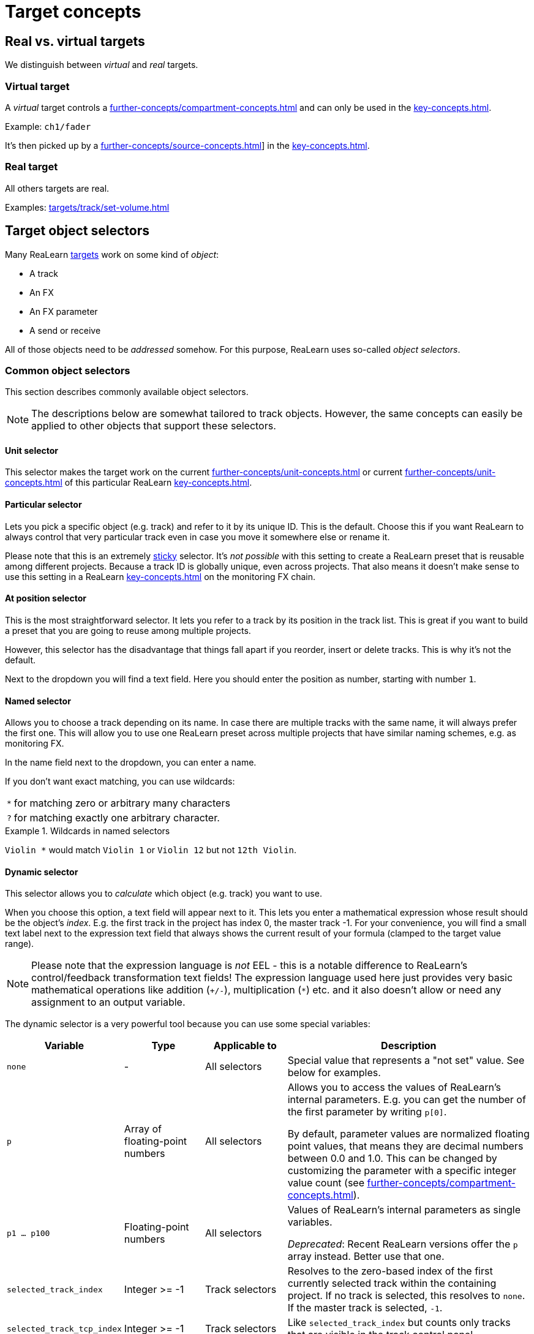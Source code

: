 = Target concepts

== Real vs. virtual targets

We distinguish between _virtual_ and _real_ targets.

[[virtual-target]]
=== Virtual target

A _virtual_ target controls a xref:further-concepts/compartment-concepts.adoc#virtual-control-element[] and can only be used in the xref:key-concepts.adoc#controller-compartment[].

Example: `ch1/fader`

It's then picked up by a xref:further-concepts/source-concepts.adoc#virtual-source[]] in the xref:key-concepts.adoc#main-compartment[].

[[real-target]]
=== Real target

All others targets are real.

Examples: xref:targets/track/set-volume.adoc#track-set-volume[]

[[target-object-selectors]]
== Target object selectors

Many ReaLearn xref:key-concepts.adoc#target[targets] work on some kind of _object_:

* A track
* An FX
* An FX parameter
* A send or receive

All of those objects need to be _addressed_ somehow.
For this purpose, ReaLearn uses so-called _object selectors_.

=== Common object selectors

This section describes commonly available object selectors.

NOTE: The descriptions below are somewhat tailored to track objects.
However, the same concepts can easily be applied to other objects that support these selectors.

[#unit-selector]
==== Unit selector

This selector makes the target work on the current xref:further-concepts/unit-concepts.adoc#unit-track[] or current xref:further-concepts/unit-concepts.adoc#unit-fx[] of this particular ReaLearn xref:key-concepts.adoc#unit[].

[#particular-selector]
==== Particular selector

Lets you pick a specific object (e.g. track) and refer to it by its unique ID.
This is the default.
Choose this if you want ReaLearn to always control that very particular track even in case you move it somewhere else or rename it.

Please note that this is an extremely <<sticky-selectors,sticky>> selector.
It's
_not possible_ with this setting to create a ReaLearn preset that is reusable among different projects.
Because a track ID is globally unique, even across projects.
That also means it doesn't make sense to use this setting in a ReaLearn xref:key-concepts.adoc#unit[] on the monitoring FX chain.

[#at-position-selector]
==== At position selector

This is the most straightforward selector.
It lets you refer to a track by its position in the track list.
This is great if you want to build a preset that you are going to reuse among multiple projects.

However, this selector has the disadvantage that things fall apart if you reorder, insert or delete tracks.
This is why it's not the default.

Next to the dropdown you will find a text field.
Here you should enter the position as number, starting with number `1`.

[#named-selector]
==== Named selector

Allows you to choose a track depending on its name.
In case there are multiple tracks with the same name, it will always prefer the first one.
This will allow you to use one ReaLearn preset across multiple projects that have similar naming schemes, e.g. as monitoring FX.

In the name field next to the dropdown, you can enter a name.

If you don't want exact matching, you can use wildcards:

[horizontal]
`*`:: for matching zero or arbitrary many characters
`?`:: for matching exactly one arbitrary character.

.Wildcards in named selectors
====
`Violin *` would match `Violin 1` or `Violin 12` but not `12th Violin`.
====

[#dynamic-selector]
==== Dynamic selector

This selector allows you to _calculate_ which object (e.g. track) you want to use.

When you choose this option, a text field will appear next to it.
This lets you enter a mathematical expression whose result should be the object's _index_.
E.g. the first track in the project has index 0, the master track -1. For your convenience, you will find a small text label next to the expression text field that always shows the current result of your formula (clamped to the target value range).

NOTE: Please note that the expression language is _not_ EEL - this is a notable difference to ReaLearn's control/feedback transformation text fields!
The expression language used here just provides very basic mathematical operations like addition (`+/-`), multiplication (`*`) etc. and it also doesn't allow or need any assignment to an output variable.

The dynamic selector is a very powerful tool because you can use some special variables:

[cols="m,1,1,3"]
|===
| Variable | Type | Applicable to | Description

| none | - | All selectors |
Special value that represents a "not set" value. See below for examples.

| p | Array of floating-point numbers | All selectors |
Allows you to access the values of ReaLearn's internal parameters. E.g. you can get the number of the first parameter by writing `p[0]`.

By default, parameter values are normalized floating point values, that means they are decimal numbers between 0.0 and 1.0. This can be changed by customizing the parameter with a specific integer value count (see xref:further-concepts/compartment-concepts.adoc#compartment-parameter[]).

| p1 ... p100 | Floating-point numbers | All selectors |
Values of ReaLearn's internal parameters as single variables.

_Deprecated_: Recent ReaLearn versions offer the `p` array instead. Better use that one.


| selected_track_index | Integer >= -1 | Track selectors |
Resolves to the zero-based index of the first currently selected track within the containing project.
If no track is selected, this resolves to `none`. If the master track is selected, `-1`.

| selected_track_tcp_index | Integer >= -1 | Track selectors |
Like `selected_track_index` but counts only tracks that are visible in the track control panel.

| selected_track_mcp_index | Integer >= -1 | Track selectors |
Like `selected_track_index` but counts only tracks that are visible in the mixer control panel.

| selected_track_indexes | Array of integers >= -1 | Track selectors |
Lets you access the indexes of multiple selected tracks.

E.g. if 2 tracks are selected, `selected_track_indexes[0]` gives you the index of the first selected track whereas `selected_track_indexes[1]` gives you the index of the second selected track. `selected_track_indexes[2]` would resolve to `none`.

| this_track_index | Integer >= -1 | Track selectors |

Resolves to the zero-based index of the track on which this ReaLearn instance is located.

| instance_track_index | Integer >= -1 | Track selectors |

Resolves to the zero-based index of the instance track of this ReaLearn instance.

| instance_track_tcp_index | Integer >= -1 | Track selectors |

Like `instance_track_index` but counts only tracks that are visible in the track control panel.

| instance_track_mcp_index | Integer >= -1 | Track selectors |

Like `instance_track_index` but counts only tracks that are visible in the mixer control panel.

| this_fx_index | Integer >= 0 | FX selectors |

Resolves to the zero-based index of this ReaLearn FX instance.

| instance_fx_index | Integer >= 0 | FX selectors |

Resolves to the zero-based index of the instance FX of this ReaLearn instance.

| tcp_fx_indexes | Array of integers >= 0 | FX selectors |

Lets you access the indexes of FXs in a track control panel.

E.g. `tcp_fx_indexes[2]` will resolve to the index of the third FX displayed in the track control panel.

| tcp_fx_parameter_indexes | Array of integers >= 0 | FX parameter selectors |

Lets you access the indexes of FX parameters in a track control panel.

E.g. `selected_fx_parameter_indexes[2]` will resolve to the index of the third FX parameter displayed in the track control panel.

This only makes sense if used in conjunction with `tcp_fx_indexes`.

|===

.Simple example
====
`p1 * 99`

* Will point to track with index 0 (first track) if xref:further-concepts/compartment-concepts.adoc#compartment-parameter[] 1 is set to the minimum and to track with index 99 (= track number 100) if it's set to the maximum.
* If you use a formula like that, you should make sure that xref:further-concepts/compartment-concepts.adoc#compartment-parameter[] 1 is controlled with a step size that allows for exactly 100 different values.
This conforms to ReaLearn's default step size 0.01 = 1%.
* Since ReaLearn 2.13, this is easier because it adds support for integer parameters:
** Set the xref:user-interface/main-panel/menu-bar.adoc#set-compartment-parameter-value-count[] of the parameter to 100
** You can now treat the parameter in the formula as an integer (just `p1` instead of `p1 * 99`).
** Most importantly, ReaLearn will take care of using the correct step size automatically when setting up a mapping for controlling that parameter.
====

.More complex example
====
`p1 * 3 * 100 + p2 * 99`

This will treat xref:further-concepts/compartment-concepts.adoc#compartment-parameter[] 1 as a kind of bank selector that allows you to choose between exactly 4 banks (0, 1, 2, 3) of 100 tracks each.
xref:further-concepts/compartment-concepts.adoc#compartment-parameter[] 2 will select the track number within the bank.
You see, this is very flexible.
====

=== Additional object selectors for tracks

==== <This> selector

Track which hosts this ReaLearn instance.
If ReaLearn is on the monitoring FX chain, this resolves to the master track of the current project.

[#selected-selector]
==== <Selected> selector

Currently selected track.
If multiple tracks are selected, refers only to the first one.

==== <All selected> selector

All currently selected tracks.
This makes track targets (not FX target and not send targets) do their job on _all_ selected tracks.
The feedback value always corresponds to the highest value among all selected tracks.

CAUTION: If you select many tracks, things can become quite slow!

==== <Master> selector

Master track of the project which hosts this ReaLearn instance.

* If ReaLearn is on the monitoring FX chain, this resolves to the master track of the current project.
* If you don't have ReaLearn on the monitoring FX chain, but you want to control an FX on the monitoring FX chain, this option is the right choice as well.
Make sure to enable the "Monitoring FX" checkbox.

==== All named selector

Allows you to use wildcards (see <<named-selector>>) to make track targets do their thing on all matching tracks instead of only the first one.

==== At TCP position selector

Like <<at-position-selector>> but just considers tracks that are visible in the track control panel.

==== At MCP position selector

Like <<at-position-selector>> but just considers tracks that are visible in the mixer control panel.

==== Dynamic (TCP) selector

Like <<dynamic-selector>> but the result should be an index counting only tracks visible in the track control panel.

==== Dynamic (MCP) selector

Like <<dynamic-selector>> but the result should be an index counting only tracks visible in the mixer control panel.

==== By ID or name (legacy) selector

This lets you refer to a track by its unique ID and name as fallback.
This was the default behavior for ReaLearn versions up to 1.11.0 and is just kept for compatibility reasons.

IMPORTANT: **This selector is deprecated!** You shouldn't use it anymore.

=== Additional target selectors for FXs

==== <This> selector

Always points to the own ReaLearn FX xref:key-concepts.adoc#instance[].
Perfect for changing own parameters, e.g. for usage of the conditional activation or <<dynamic-selector>> features (especially important if you want to create reusable presets that make use of these features).

[[fx-focused-selector]]
==== Focused selector

Currently or last focused FX. _Track_ and _Input FX_ settings are ignored.

[#particular-fx-selector]
==== Particular selector

Lets you pick a specific FX in the FX chain.
Renaming the FX or moving it within the FX chain is fine - ReaLearn will still keep controlling exactly this FX.
Please note that this only makes sense if you address the containing track using <<particular-selector>> as well.

[#named-fx-selector]
==== Named selector

Lets you address the FX by its name in the FX chain.
Just as with tracks, you can use wildcards to have a blurry search.

[#all-named-fx-selector]
==== All named selector

Allows you to use wildcards (see <<named-fx-selector>>) to make FX targets do their thing on all matching FX instances instead of only the first one.

==== By ID or position (legacy) selector

This refers to the FX by its unique ID with its position as fallback.
This was the default behavior for ReaLearn versions up to 1.11.0 and is just kept for compatibility reasons.

IMPORTANT: **This selector is deprecated!** You shouldn't use it anymore.

[[sticky-selectors]]
=== Sticky selectors

We call object selectors _sticky_ if they refer to a particular object (e.g. a track).

Sticky selectors:: `<Master>`, `<This>`, `Particular`

Non-sticky selectors:: `<Dynamic>`, `<Focused>`, `<Selected>`, `<Unit>`, `<All selected>`, `Named`, `All named`, `At position`, `From Playtime column`

[[target-property]]
== Target property

Targets can expose properties, which you can use for xref:further-concepts/glue-concepts.adoc#text-feedback[] or xref:further-concepts/glue-concepts.adoc#dynamic-feedback[].

Which properties are available, depends very much on the type of the target type.

There are some properties which are available for (almost) any target (for very target-specific properties, please look up the corresponding target in xref:targets.adoc[]):

.Common target properties
[cols="m,1,3"]
|===
|Name | Type | Description

|
global.realearn.time
|
Decimal
|
Time in milliseconds since ReaLearn has been loaded (the first instance).

|
mapping.name
|
String
|
Name of the mapping. Contains the explicitly assigned mapping name, never an automatically generated one.

|
target.text_value
|
String
|
Short text representing the current target value, including a possible unit.

If the target value can be represented using some kind of name, this name is preferred over a possibly alternative numeric representation. Example: Let's assume the 4th track in our project is called "Guitar" and the mapping target is xref:targets/project/browse-tracks.adoc#browse-tracks-target[]. Then `target.text_value` contains the text _Guitar_, not the text _4_.

This is the default value shown if textual feedback is enabled and the textual feedback
expression is empty.

|
target.available
|
Boolean
|
A boolean value indicating whether the target is currently available or not.

Most targets that are _active_ are also _available_. But some targets can be _active_ and _unavailable_. Example: xref:targets/pot/preview-preset.adoc#pot-preview-preset[] is not _available_ if no preview is available for the preset currently selected in Pot browser. But the target is still considered _active_ in this case!

Usually used together with xref:further-concepts/glue-concepts.adoc#dynamic-feedback[], for example in order to display different things on displays depending on the target's availability.

|
target.discrete_value
|
Integer
|
The current target value as zero-based integer. This only works for discrete targets.

|
target.discrete_value_count
|
Integer
|
The number of possible values in the current target. This only works for discrete targets.

|
target.numeric_value
|
Decimal
|
The current target value as a "human-friendly" number without its unit.

The purpose of this placeholder is to allow for more freedom in formatting numerical target values than
when using `target.text_value`. This can be done using xref:further-concepts/glue-concepts.adoc#dynamic-feedback[].

|
target.numeric_value.unit
|
String
|
Contains the unit of `target.numeric_value` (e.g. _dB_).

|
target.normalized_value
|
Decimal
|
The current target value as normalized number, that is, a value between 0.0 and 1.0 (the so-called unit interval). You can think of this number as a percentage, and indeed, it's currently always formatted as percentage.

This value is available for most targets and good if you need a totally uniform and predictable representation of the target value that doesn't differ between target types.

By default, this number is formatted as percentage _without_ the percent sign. Future versions of ReaLearn might offer user-defined
formatting. This will also be the preferred form to format on/off states in a
custom way (where 0% represents _off_).

|
target.type.name
|
String
|
Short name representing the type of the mapping target.

|
target.type.long_name
|
String
|
Long name representing the type of the mapping target.

|
target.track.index
|
Integer
|
Zero-based index of the first resolved target track (if supported).

|
target.track.name
|
String
|
Name of the first resolved target track (if supported).

|
target.track.color
|
Color
|
Custom color of the first resolved target track (if supported).

|
target.fx.index
|
Integer
|
Zero-based index of the first resolved target FX (if supported).

|
target.fx.name
|
String
|
Name of the first resolved target FX (if supported).

|
target.route.index
|
Integer
|
Zero-based index of the first resolved target send/receive/output (if supported).

|
target.route.name
|
String
|
Name of the first resolved target send/receive/output (if supported).
|===

[[target-value-polling]]
== Target value polling

Target value polling makes ReaLearn query the current value of a target every few milliseconds as part of the main application loop in order to send up-to-date feedback to your controller at all times.

IMPORTANT: Target value polling is not necessary for most targets because usually ReaLearn takes advantage of REAPER's internal notification system to get notified about target value changes (which is good for performance).
For the few targets for which it is, this option is enabled by default in order to give you the best feedback experience out-of-the-box.

Remarks:

* For most targets that support polling, if you disable polling, automatic feedback for that target will simply stop working.
This means you will not receive up-to-date feedback anymore whenever you change the target value within REAPER itself (not using ReaLearn).
* The xref:targets/fx-parameter/set-value.adoc#fx-set-parameter-value[] target is an exception.
Automatic feedback will still work, even without _Poll for feedback_ enabled.
But in the following corner cases it might not:
** If the FX is on the monitoring FX chain.
** If you change a preset from within the FX GUI.

[[target-activation-condition]]
== Target activation condition

xref:key-concepts.adoc#target[Targets] can have activation conditions as well.
They are very specific to the type of the target.

.Typical target conditions
====
* xref:user-interface/mapping-panel/target-section.adoc#track-must-be-selected[]
* xref:user-interface/mapping-panel/target-section.adoc#fx-must-have-focus[]
====

[[continuous-vs-discrete-value-range]]
== Continuous vs. discrete value range

ReaLearn xref:key-concepts.adoc#target[targets] can have a _continuous_ or _discrete_ value range.

[[continuous-value-range]]
=== Continuous value range

A _continuous_ value range is a range of arbitrary floating point numbers between 0.0 and 1.0. You can also think of them as _percentages_ between 0.0% and 100.0%.
Continuous value ranges don't have steps.

.Some targets with a continuous value range.
====
* xref:targets/track/set-volume.adoc#track-set-volume[]
* xref:targets/project/set-tempo.adoc#project-set-tempo[]
====

[[discrete-value-range]]
=== Discrete value range

A _discrete_ value range is a range of integers, e.g. 0 to 9. That would be 0, 1, 2, 3, 4, 5, 6, 7, 8, 9. That's it!
No other values are possible.
Discrete value ranges have steps.

.Some targets with a discrete value range.
====
* xref:targets/fx/browse-presets.adoc#fx-browse-presets[]
* xref:targets/project/browse-tracks.adoc#browse-tracks-target[]
====

[[group-properties]]
== Group properties

A group doesn't just have a name.
It has a few properties that are also available for mappings and thus affect all mappings in that group:

Tags::
Tags defined in the group will be merged with the tags in each mapping.

Control/feedback-enabled::
Lets you switch off control and/or feedback off for all mappings in that group.

Activation condition::
The activation condition that you provide here is combined with the one that you provide in the mapping.
Only if both, the group activation conditions and the mapping activation condition are satisfied, the corresponding mapping will be active.
Read more about
xref:further-concepts/mapping-concepts.adoc#conditional-activation[conditional activation] in the section about the xref:user-interface/mapping-panel.adoc#mapping-panel[Mapping panel].